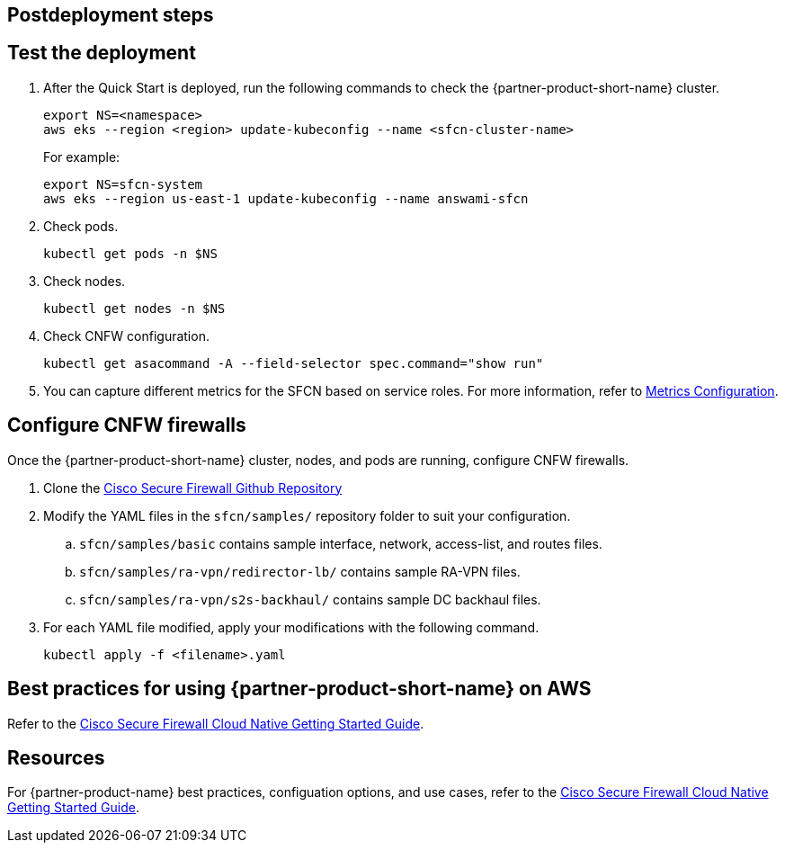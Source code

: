 //Include any postdeployment steps here, such as steps necessary to test that the deployment was successful. If there are no postdeployment steps leave this file empty.

== Postdeployment steps

// Add steps as necessary for accessing the software, post-configuration, and testing. Don’t include full usage instructions for your software, but add links to your product documentation for that information.
//Should any sections not be applicable, remove them

== Test the deployment
// If steps are required to test the deployment, add them here. If not, remove the heading

. After the Quick Start is deployed, run the following commands to check the {partner-product-short-name} cluster.

    export NS=<namespace>
    aws eks --region <region> update-kubeconfig --name <sfcn-cluster-name>
+
For example:

    export NS=sfcn-system
    aws eks --region us-east-1 update-kubeconfig --name answami-sfcn

. Check pods. 

    kubectl get pods -n $NS

. Check nodes.

    kubectl get nodes -n $NS

. Check CNFW configuration.

    kubectl get asacommand -A --field-selector spec.command="show run"

. You can capture different metrics for the SFCN based on service roles. For more information, refer to https://www.cisco.com/c/en/us/td/docs/security/secure-firewall/cloud-native/getting-started/secure-firewall-cloud-native-gsg/sfcn-metrics.html[Metrics Configuration^].

== Configure CNFW firewalls
// If post-deployment steps are required, add them here. If not, remove the heading

Once the {partner-product-short-name} cluster, nodes, and pods are running, configure CNFW firewalls.
 
. Clone the https://github.com/CiscoDevNet/sfcn.git[Cisco Secure Firewall Github Repository^]
. Modify the YAML files in the `sfcn/samples/` repository folder to suit your configuration. 
.. `sfcn/samples/basic` contains sample interface, network, access-list, and routes files.
.. `sfcn/samples/ra-vpn/redirector-lb/` contains sample RA-VPN files.
.. `sfcn/samples/ra-vpn/s2s-backhaul/` contains sample DC backhaul files.

. For each YAML file modified, apply your modifications with the following command.
    
    kubectl apply -f <filename>.yaml

== Best practices for using {partner-product-short-name} on AWS
// Provide post-deployment best practices for using the technology on AWS, including considerations such as migrating data, backups, ensuring high performance, high availability, etc. Link to software documentation for detailed information.
Refer to the https://www.cisco.com/c/en/us/td/docs/security/secure-firewall/cloud-native/getting-started/secure-firewall-cloud-native-gsg/sfcn-intro.html[Cisco Secure Firewall Cloud Native Getting Started Guide^].


== Resources

For {partner-product-name} best practices, configuation options, and use cases, refer to the https://www.cisco.com/c/en/us/td/docs/security/secure-firewall/cloud-native/getting-started/secure-firewall-cloud-native-gsg/sfcn-intro.html[Cisco Secure Firewall Cloud Native Getting Started Guide^].